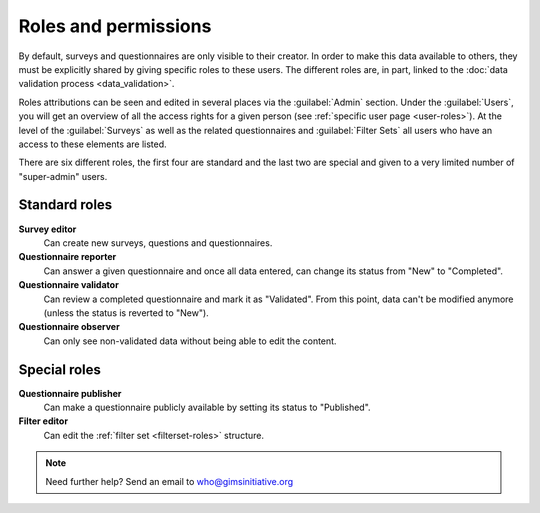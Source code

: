 Roles and permissions
=====================

By default, surveys and questionnaires are only visible to their creator.
In order to make this data available to others, they must be explicitly
shared by giving specific roles to these users. The different roles are, in
part, linked to the :doc:`data validation process <data_validation>`.

Roles attributions can be seen and edited in several places via the
:guilabel:`Admin` section. Under the :guilabel:`Users`, you will get an overview
of all the access rights for a given person (see :ref:`specific user page
<user-roles>`). At the level of the :guilabel:`Surveys` as well as the related
questionnaires and :guilabel:`Filter Sets` all users who have an access to these
elements are listed.

There are six different roles, the first four are standard and the last two are special and given to a very limited number of "super-admin" users.

Standard roles
--------------

**Survey editor**
    Can create new surveys, questions and questionnaires.

**Questionnaire reporter**
    Can answer a given questionnaire and once all data entered, can change its
    status from "New" to "Completed".

**Questionnaire validator**
    Can review a completed questionnaire and mark it as "Validated". From this
    point, data can't be modified anymore (unless the status is reverted to
    "New").
    
**Questionnaire observer**
    Can only see non-validated data without being able to edit the content.

.. _special_roles:

Special roles
-------------

**Questionnaire publisher**
    Can make a questionnaire publicly available by setting its status to
    "Published".

**Filter editor**
    Can edit the :ref:`filter set <filterset-roles>` structure.


.. note::

    Need further help? Send an email to who@gimsinitiative.org